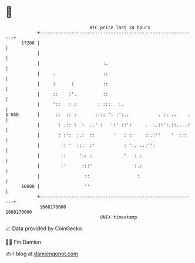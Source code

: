* 👋

#+begin_example
                                   BTC price last 24 hours                    
               +------------------------------------------------------------+ 
         17200 |                                                            | 
               |                                                            | 
               |                        :.                                  | 
               |     .                  ::                                  | 
               |     :      :           ::                                  | 
               |     ::    :'.          ::                                  | 
               |     '::   : :        : :::   :.                            | 
   $ USD       |      ::  :: :       :::: '. :':..           . :. ..    .   | 
               |       : .:: :  :  ..' :   ':' ::':     .  ..::':.::....:   | 
               |       : :':  :.:  ::       '   : ::    ::.:''    '  :::    | 
               |        :: '  :::  :'           : ':. ..:'':                | 
               |        ::     ':: :            '   : :                     | 
               |        :'      :::'                :.:                     | 
               |                 ::                  :                      | 
         16600 |                 ''                                         | 
               +------------------------------------------------------------+ 
                1668170000                                        1668270000  
                                       UNIX timestamp                         
#+end_example
📈 Data provided by CoinGecko

🧑‍💻 I'm Damien

✍️ I blog at [[https://www.damiengonot.com][damiengonot.com]]

